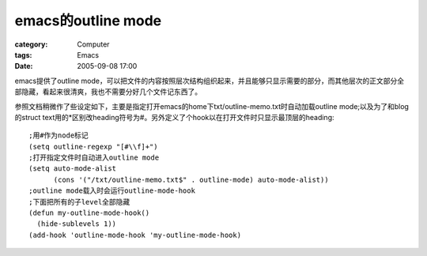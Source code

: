 ####################################
emacs的outline mode
####################################
:category: Computer
:tags: Emacs
:date: 2005-09-08 17:00



emacs提供了outline mode，可以把文件的内容按照层次结构组织起来，并且能够只显示需要的部分，而其他层次的正文部分全部隐藏，看起来很清爽，我也不需要分好几个文件记东西了。

参照文档稍微作了些设定如下，主要是指定打开emacs的home下txt/outline-memo.txt时自动加载outline mode;以及为了和blog的struct text用的*区别改heading符号为#。另外定义了个hook以在打开文件时只显示最顶层的heading::

  ;用#作为node标记
  (setq outline-regexp "[#\\f]+")
  ;打开指定文件时自动进入outline mode
  (setq auto-mode-alist
        (cons '("/txt/outline-memo.txt$" . outline-mode) auto-mode-alist))
  ;outline mode载入时会运行outline-mode-hook
  ;下面把所有的子level全部隐藏
  (defun my-outline-mode-hook()
    (hide-sublevels 1))
  (add-hook 'outline-mode-hook 'my-outline-mode-hook)


